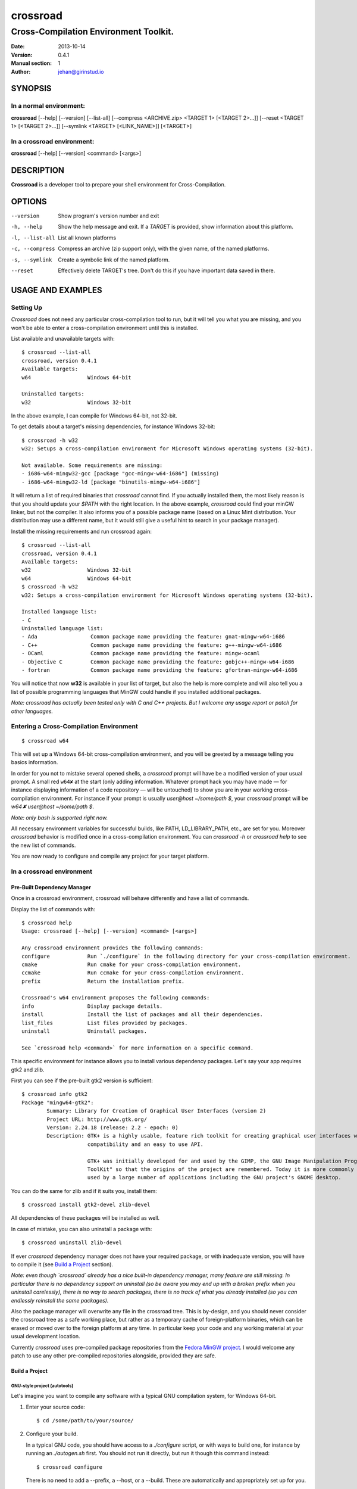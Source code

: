=========
crossroad
=========

--------------------------------------
Cross-Compilation Environment Toolkit.
--------------------------------------

:Date: 2013-10-14
:Version: 0.4.1
:Manual section: 1
:Author: jehan@girinstud.io

SYNOPSIS
========

In a normal environment:
~~~~~~~~~~~~~~~~~~~~~~~~
**crossroad** [--help] [--version] [--list-all] [--compress <ARCHIVE.zip> <TARGET 1> [<TARGET 2>...]] [--reset <TARGET 1> [<TARGET 2>...]] [--symlink <TARGET> [<LINK_NAME>]] [<TARGET>]

In a crossroad environment:
~~~~~~~~~~~~~~~~~~~~~~~~~~~
**crossroad** [--help] [--version] <command> [<args>]

DESCRIPTION
===========

**Crossroad** is a developer tool to prepare your shell environment for Cross-Compilation.

OPTIONS
=======

--version                               Show program's version number and exit
-h, --help                              Show the help message and exit. If a *TARGET* is provided, show information about this platform.
-l, --list-all                          List all known platforms
-c, --compress                          Compress an archive (zip support only), with the given name, of the named platforms.
-s, --symlink                           Create a symbolic link of the named platform.
--reset                                 Effectively delete TARGET's tree. Don't do this if you have important data saved in there.

USAGE AND EXAMPLES
==================

Setting Up
~~~~~~~~~~

`Crossroad` does not need any particular cross-compilation tool to run,
but it will tell you what you are missing, and you won't be able to enter
a cross-compilation environment until this is installed.

List available and unavailable targets with::

    $ crossroad --list-all
    crossroad, version 0.4.1
    Available targets:
    w64                  Windows 64-bit

    Uninstalled targets:
    w32                  Windows 32-bit

In the above example, I can compile for Windows 64-bit, not 32-bit.

To get details about a target's missing dependencies, for instance
Windows 32-bit::

    $ crossroad -h w32
    w32: Setups a cross-compilation environment for Microsoft Windows operating systems (32-bit).

    Not available. Some requirements are missing:
    - i686-w64-mingw32-gcc [package "gcc-mingw-w64-i686"] (missing)
    - i686-w64-mingw32-ld [package "binutils-mingw-w64-i686"]

It will return a list of required binaries that `crossroad` cannot find.
If you actually installed them, the most likely reason is that you should
update your `$PATH` with the right location. In the above example,
`crossroad` could find your minGW linker, but not the compiler. It also
informs you of a possible package name (based on a Linux Mint
distribution. Your distribution may use a different name, but it would
still give a useful hint to search in your package manager).

Install the missing requirements and run crossroad again::

    $ crossroad --list-all
    crossroad, version 0.4.1
    Available targets:
    w32                  Windows 32-bit
    w64                  Windows 64-bit
    $ crossroad -h w32
    w32: Setups a cross-compilation environment for Microsoft Windows operating systems (32-bit).

    Installed language list:
    - C
    Uninstalled language list:
    - Ada                 Common package name providing the feature: gnat-mingw-w64-i686
    - C++                 Common package name providing the feature: g++-mingw-w64-i686
    - OCaml               Common package name providing the feature: mingw-ocaml
    - Objective C         Common package name providing the feature: gobjc++-mingw-w64-i686
    - fortran             Common package name providing the feature: gfortran-mingw-w64-i686

You will notice that now **w32** is available in your list of target, but
also the help is more complete and will also tell you a list of possible
programming languages that MinGW could handle if you installed additional
packages.

*Note: crossroad has actually been tested only with C and C++ projects.
But I welcome any usage report or patch for other languages.*

Entering a Cross-Compilation Environment
~~~~~~~~~~~~~~~~~~~~~~~~~~~~~~~~~~~~~~~~

::

    $ crossroad w64

This will set up a Windows 64-bit cross-compilation environment, and 
you will be greeted by a message telling you basics information.

In order for you not to mistake several opened shells, a `crossroad`
prompt will have be a modified version of your usual prompt.
A small red ``w64✘`` at the start (only adding information. Whatever
prompt hack you may have made — for instance displaying information of
a code repository — will be untouched) to show you are in your working
cross-compilation environment.
For instance if your prompt is usually `user@host ~/some/path $`, your
`crossroad` prompt will be `w64✘ user@host ~/some/path $`.

*Note: only bash is supported right now.*

All necessary environment variables for successful builds, like PATH,
LD_LIBRARY_PATH, etc., are set for you.
Moreover `crossroad` behavior is modified once in a cross-compilation
environment. You can `crossroad -h` or `crossroad help` to see the new
list of commands.

You are now ready to configure and compile any project for your target
platform.

In a crossroad environment
~~~~~~~~~~~~~~~~~~~~~~~~~~

Pre-Built Dependency Manager
............................

Once in a crossroad environment, crossroad will behave differently and
have a list of commands.

Display the list of commands with::

    $ crossroad help
    Usage: crossroad [--help] [--version] <command> [<args>]

    Any crossroad environment provides the following commands:
    configure            Run `./configure` in the following directory for your cross-compilation environment.
    cmake                Run cmake for your cross-compilation environment.
    ccmake               Run ccmake for your cross-compilation environment.
    prefix               Return the installation prefix.

    Crossroad's w64 environment proposes the following commands:
    info                 Display package details.
    install              Install the list of packages and all their dependencies.
    list_files           List files provided by packages.
    uninstall            Uninstall packages.

    See `crossroad help <command>` for more information on a specific command.

This specific environment for instance allows you to install various
dependency packages. Let's say your app requires gtk2 and zlib.

First you can see if the pre-built gtk2 version is sufficient::

    $ crossroad info gtk2
    Package "mingw64-gtk2":
            Summary: Library for Creation of Graphical User Interfaces (version 2)
            Project URL: http://www.gtk.org/
            Version: 2.24.18 (release: 2.2 - epoch: 0)
            Description: GTK+ is a highly usable, feature rich toolkit for creating graphical user interfaces which boasts cross platform
                         compatibility and an easy to use API.
                         
                         GTK+ was initially developed for and used by the GIMP, the GNU Image Manipulation Program. It is called the "The GIMP
                         ToolKit" so that the origins of the project are remembered. Today it is more commonly known as GTK+ for short and is
                         used by a large number of applications including the GNU project's GNOME desktop.

You can do the same for zlib and if it suits you, install them::

    $ crossroad install gtk2-devel zlib-devel

All dependencies of these packages will be installed as well.

In case of mistake, you can also uninstall a package with::

    $ crossroad uninstall zlib-devel

If ever `crossroad` dependency manager does not have your required
package, or with inadequate version, you will have to compile it
(see `Build a Project`_ section).

*Note: even though `crossroad` already has a nice built-in dependency
manager, many feature are still missing. In particular there is no
dependency support on uninstall (so be aware you may end up with a
broken prefix when you uninstall carelessly), there is no way to search
packages, there is no track of what you already installed (so you
can endlessly reinstall the same packages).*

Also the package manager will overwrite any file in the crossroad tree.
This is by-design, and you should never consider the crossroad tree as a
safe working place, but rather as a temporary cache of foreign-platform
binaries, which can be erased or moved over to the foreign platform at
any time. In particular keep your code and any working material at your
usual development location.

Currently `crossroad` uses pre-compiled package repositories from the
`Fedora MinGW project`_.
I would welcome any patch to use any other pre-compiled repositories
alongside, provided they are safe.

Build a Project
...............

GNU-style project (autotools)
*****************************

Let's imagine you want to compile any software with a typical GNU
compilation system, for Windows 64-bit.

(1) Enter your source code::

        $ cd /some/path/to/your/source/

(2) Configure your build.

    In a typical GNU code, you should have access to a `./configure`
    script, or with ways to build one, for instance by running an
    `./autogen.sh` first. You should not run it directly, but run it
    though this command instead::

        $ crossroad configure


    There is no need to add a --prefix, a --host, or a --build. These
    are automatically and appropriately set up for you.

    Of course you should still add any other option as you would
    normally do to your `configure` step.
    For instance if your project had a libjpeg dependency that you want to
    deactivate::

        $ crossroad configure --without-libjpeg

    See the `./configure --help` for listing of available options.

(3) If your configure fails because you miss any dependency, you can try
    and install it with the `Pre-Built Dependency Manager`_ or by
    compiling it too.

    Do this step as many times as necessary, until the configure step (2)
    succeeds. Then go to the next step.

(4) Build::

        $ make
        $ make install

(5) All done! Just exit your cross-compilation environment with *ctrl-d*
    or `exit` when you are finished compiling all your programs.

INFO: this has been tested with success on many GNU projects,
cross-compiled for Windows: cairo, babl, GEGL, glib, GTK+, libpng,
pango, freetype2, gdk-pixbuf and GIMP.

CMake Project
*************

Cmake uses toolchain files. Crossroad prepared one for you, so you don't
have to worry about it.
Simply replace the step (2) of the `GNU-style project (autotools)`_
example with this command::

    $ crossroad cmake .

A common cmake usage is to create a build/ directory and build there.
You can do so with crossroad, of course::

    $ mkdir build; cd build
    $ crossroad cmake ..

Alternatively crossroad allows also to use the curses interface of
`cmake`::

    $ crossroad ccmake .

The rest will be the same as a normal CMake build, and you can add
any options to your build the usual way.

INFO: This has been tested with success on allegro 5, cross-compiled for
Windows.

Other Build System
******************

It has not been tested with any other compilation system up to now. So
it all depends what they require for a cross-compilation.
But since a `crossroad` environment prepares a bunch of environment
variables for you, and helps you download dependencies, no doubt it will
already make your life easier.

The `configure`, `cmake` and `ccmake` command are simple wrappers around
any normal `./configure` script, and the `cmake` and `ccmake` commands,
adding some default options (which crossroad prepared) for successful
cross-compilation.

For instance `crossroad configure` is the equivalent of running::

    $ ./configure --prefix=$CROSSROAD_PREFIX --host=$CROSSROAD_HOST --build=$CROSSROAD_BUILD

And `crossroad cmake .` is nothing more than::

    $ cmake . -DCMAKE_INSTALL_PREFIX:PATH=$CROSSROAD_PREFIX -DCMAKE_TOOLCHAIN_FILE=$CROSSROAD_CMAKE_TOOLCHAIN_FILE

Here is the list of useful, easy-to-remember and ready-to-use,
environment variables, prepared by crossroad:

- $CROSSROAD_PREFIX;

- $CROSSROAD_HOST;

- $CROSSROAD_BUILD;

- $CROSSROAD_CMAKE_TOOLCHAIN_FILE.

- $CROSSROAD_PLATFORM

- $CROSSROAD_PLATFORM_NICENAME

What it means is that you can use these for other compilation systems.
You can also use your `crossroad` prefix, even for systems which do not
require any compilation. Let's say for instance you wish to include a
pure python project in your build. No per-platform compilation is needed,
but you still want to carry all the files in the same prefix for easily
move all together later on.
So just run::

    $ ./setup.py --prefix=$CROSSROAD_PREFIX

and so on.

INFO: as you may have guess `$CROSSROAD_PREFIX` encapsulates your new
cross-build and all its dependencies.
Though in most cases, you should not need to manually go there do
anything, you still can (for instance to change software settings, etc.)
`cd $CROSSROAD_PREFIX`.

WARNING: as said previously in the `Pre-Built Dependency Manager`_ section, do
not perform there or leave any unique work that has not been saved
somewhere else as well.

Import your Project to your Target Platform
............................................

To test your binaries on an actual Windows machine, `crossroad` provides
2 tools.

(1) Make a zip of your whole cross-compiled tree::

        $ crossroad -c mysoftware.zip w64

    This will create a zip file `mysoftware.zip` that you can just move over
    to your test Windows OS. Then uncompress it, and set or update your PATH
    environment variable with the `bin/` directory of this uncompressed
    prefix.

    *Note: only zip format supported for the moment, since it is the most
    common for Windows.*

(2) If you are running Windows in a VM for instance, or are sharing
    partitions, you can just add a symbolic link in a shared directory.
    Just cd to the shared directory and run::

        $ crossroad -s w64 myproject

    This will create a symlink directory named "myproject" linking to
    the "w64" target. Since the directory is shared, it should be
    visible in Windows as a normal directory.


**Finally run your app, and enjoy!**

Configuration
=============

`Crossroad` relies on XDG standards.
Right now it does not need any configuration file, but it may someday.
And these will be in $XDG_CONFIG_HOME/crossroad/
(defaults to $HOME/.config/crossroad/).

Cache is saved in $XDG_CACHE_HOME/crossroad/ and cross-compiled data in
$XDG_DATA_HOME/crossroad/.

The only configuration right now is that in case you use a
self-installed MinGW-w64 prefix of Windows libraries, if they are not in
the same prefix as the MinGW-64 executables you run, you can set
$CROSSROAD_CUSTOM_MINGW_W32_PREFIX and $CROSSROAD_CUSTOM_MINGW_W64_PREFIX
respectively for your 32-bit and 64-bit installation of MinGW-w64.
Normally you will not need these. In most usual installation of
MinGW-w64, `crossroad` should be able to find your Windows libraries
prefix.

Contributing
============

You can view the git branch on the web at
http://git.tuxfamily.org/crossroad/crossroad And clone it with::

    $ git clone git://git.tuxfamily.org/gitroot/crossroad/crossroad.git

Then send your `git-format`-ed patches by email to crossroad <at> girinstud.io.

About the name
==============

The name is a hommage to "*cross road blues*" by **Robert Johnson**,
which itself spawned dozens, if not hundreds, of other versions by so
many artists.
I myself always play this song (or rather a version with modified lyrics
adapted to my life) in concerts.
The colored texts when you enter and exits a crossroad are excerpts of
my modified lyrics.

See Also
========

* Author's website: http://girinstud.io

* MinGW-w64 project: http://mingw-w64.sourceforge.net/

* Fedora MinGW project: https://fedoraproject.org/wiki/MinGW

.. _Fedora MinGW project: https://fedoraproject.org/wiki/MinGW
